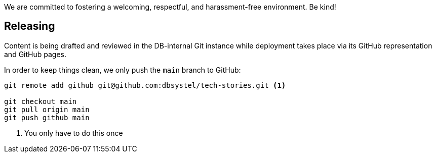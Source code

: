 We are committed to fostering a welcoming, respectful, and harassment-free environment. Be kind!

== Releasing

Content is being drafted and reviewed in the DB-internal Git instance while deployment takes place via its GitHub representation and GitHub pages.

In order to keep things clean, we only push the `main` branch to GitHub:

[source,bash]
----
git remote add github git@github.com:dbsystel/tech-stories.git <1>

git checkout main
git pull origin main
git push github main
----
<1> You only have to do this once
